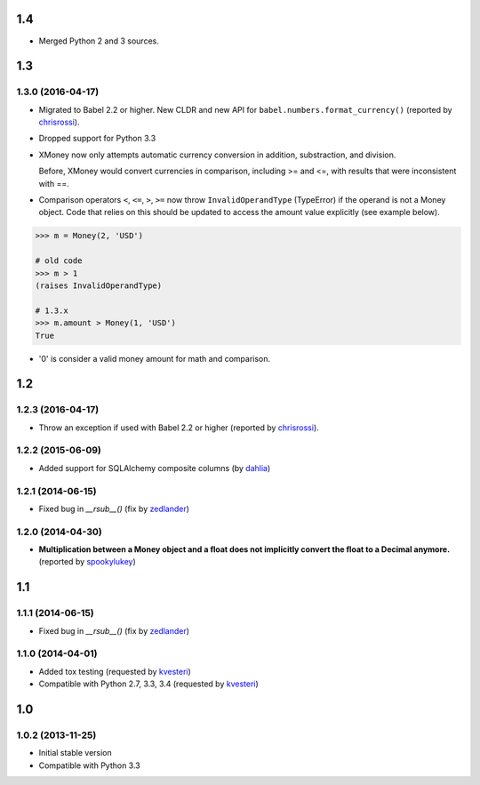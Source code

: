 .. RADAR: version


1.4
===

+ Merged Python 2 and 3 sources.


1.3
===

1.3.0 (2016-04-17)
------------------

+ Migrated to Babel 2.2 or higher. New CLDR and new API for ``babel.numbers.format_currency()`` (reported by `chrisrossi <https://github.com/chrisrossi>`_).

+ Dropped support for Python 3.3

+ XMoney now only attempts automatic currency conversion in addition, substraction, and division.

  Before, XMoney would convert currencies in comparison, including >= and <=, with results that were inconsistent with ==.

+ Comparison operators ``<``, ``<=``, ``>``, ``>=`` now throw ``InvalidOperandType`` (TypeError) if the operand is not a Money object. Code that relies on this should be updated to access the amount value explicitly (see example below).

.. code:: python

    >>> m = Money(2, 'USD')
    
    # old code
    >>> m > 1
    (raises InvalidOperandType)
    
    # 1.3.x
    >>> m.amount > Money(1, 'USD')
    True

+ '0' is consider a valid money amount for math and comparison.


1.2
===

1.2.3 (2016-04-17)
------------------

+ Throw an exception if used with Babel 2.2 or higher (reported by `chrisrossi <https://github.com/chrisrossi>`_).


1.2.2 (2015-06-09)
------------------

+ Added support for SQLAlchemy composite columns (by `dahlia <https://github.com/dahlia>`_)


1.2.1 (2014-06-15)
------------------

+ Fixed bug in `__rsub__()` (fix by `zedlander <https://github.com/zedlander>`_)


1.2.0 (2014-04-30)
------------------

+ **Multiplication between a Money object and a float does not implicitly convert the float to a Decimal anymore.** (reported by `spookylukey <https://github.com/spookylukey>`_)


1.1
===

1.1.1 (2014-06-15)
------------------

+ Fixed bug in `__rsub__()` (fix by `zedlander <https://github.com/zedlander>`_)


1.1.0 (2014-04-01)
------------------

+ Added tox testing (requested by `kvesteri <https://github.com/kvesteri>`_)
+ Compatible with Python 2.7, 3.3, 3.4 (requested by `kvesteri <https://github.com/kvesteri>`_)


1.0
===

1.0.2 (2013-11-25)
------------------

+ Initial stable version
+ Compatible with Python 3.3


